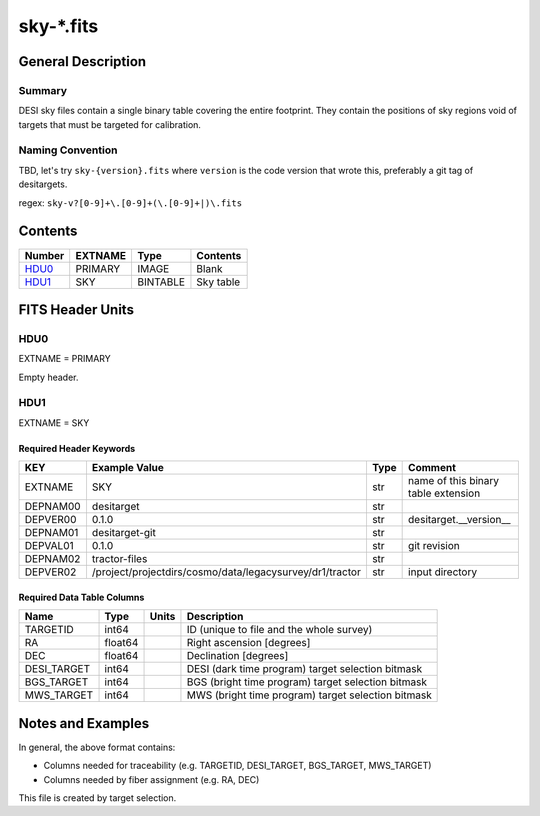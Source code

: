 ===============
sky-\*.fits
===============

General Description
===================

Summary
-------

DESI sky files contain a single binary table covering the entire footprint.
They contain the positions of sky regions void of targets that must be targeted for calibration.

Naming Convention
-----------------

TBD, let's try ``sky-{version}.fits`` where ``version`` is the code version
that wrote this, preferably a git tag of desitargets.

regex: ``sky-v?[0-9]+\.[0-9]+(\.[0-9]+|)\.fits``

Contents
========

====== ======= ======== ===================
Number EXTNAME Type     Contents
====== ======= ======== ===================
HDU0_  PRIMARY IMAGE    Blank
HDU1_  SKY     BINTABLE Sky table
====== ======= ======== ===================


FITS Header Units
=================

HDU0
----

EXTNAME = PRIMARY

Empty header.

HDU1
----

EXTNAME = SKY

Required Header Keywords
~~~~~~~~~~~~~~~~~~~~~~~~

======== ======================================================== ==== ===================================
KEY      Example Value                                            Type Comment
======== ======================================================== ==== ===================================
EXTNAME  SKY                                                      str  name of this binary table extension
DEPNAM00 desitarget                                               str
DEPVER00 0.1.0                                                    str  desitarget.__version__
DEPNAM01 desitarget-git                                           str
DEPVAL01 0.1.0                                                    str  git revision
DEPNAM02 tractor-files                                            str
DEPVER02 /project/projectdirs/cosmo/data/legacysurvey/dr1/tractor str  input directory
======== ======================================================== ==== ===================================

Required Data Table Columns
~~~~~~~~~~~~~~~~~~~~~~~~~~~

===================== ========== ===== ===================
Name                  Type       Units Description
===================== ========== ===== ===================
TARGETID              int64            ID (unique to file and the whole survey)
RA                    float64          Right ascension [degrees]
DEC                   float64          Declination [degrees]
DESI_TARGET           int64            DESI (dark time program) target selection bitmask
BGS_TARGET            int64            BGS (bright time program) target selection bitmask
MWS_TARGET            int64            MWS (bright time program) target selection bitmask
===================== ========== ===== ===================


Notes and Examples
==================

In general, the above format contains:

* Columns needed for traceability (e.g. TARGETID, DESI_TARGET, BGS_TARGET, MWS_TARGET)
* Columns needed by fiber assignment (e.g. RA, DEC)

This file is created by target selection.
